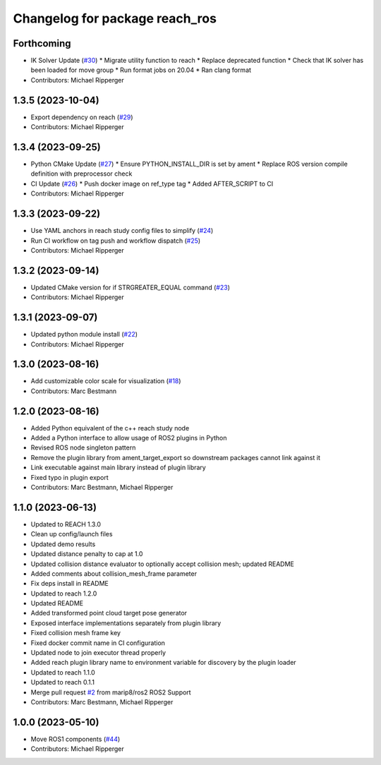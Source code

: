 ^^^^^^^^^^^^^^^^^^^^^^^^^^^^^^^^^^^^^^^^^^
Changelog for package reach_ros
^^^^^^^^^^^^^^^^^^^^^^^^^^^^^^^^^^^^^^^^^^

Forthcoming
-----------
* IK Solver Update (`#30 <https://github.com/marip8/reach_ros2/issues/30>`_)
  * Migrate utility function to reach
  * Replace deprecated function
  * Check that IK solver has been loaded for move group
  * Run format jobs on 20.04
  * Ran clang format
* Contributors: Michael Ripperger

1.3.5 (2023-10-04)
------------------
* Export dependency on reach (`#29 <https://github.com/marip8/reach_ros2/issues/29>`_)
* Contributors: Michael Ripperger

1.3.4 (2023-09-25)
------------------
* Python CMake Update (`#27 <https://github.com/marip8/reach_ros2/issues/27>`_)
  * Ensure PYTHON_INSTALL_DIR is set by ament
  * Replace ROS version compile definition with preprocessor check
* CI Update (`#26 <https://github.com/marip8/reach_ros2/issues/26>`_)
  * Push docker image on ref_type tag
  * Added AFTER_SCRIPT to CI
* Contributors: Michael Ripperger

1.3.3 (2023-09-22)
------------------
* Use YAML anchors in reach study config files to simplify (`#24 <https://github.com/marip8/reach_ros2/issues/24>`_)
* Run CI workflow on tag push and workflow dispatch (`#25 <https://github.com/marip8/reach_ros2/issues/25>`_)
* Contributors: Michael Ripperger

1.3.2 (2023-09-14)
------------------
* Updated CMake version for if STRGREATER_EQUAL command (`#23 <https://github.com/marip8/reach_ros2/issues/23>`_)
* Contributors: Michael Ripperger

1.3.1 (2023-09-07)
------------------
* Updated python module install (`#22 <https://github.com/marip8/reach_ros2/issues/22>`_)
* Contributors: Michael Ripperger

1.3.0 (2023-08-16)
------------------
* Add customizable color scale for visualization (`#18 <https://github.com/marip8/reach_ros2/issues/18>`_)
* Contributors: Marc Bestmann

1.2.0 (2023-08-16)
------------------
* Added Python equivalent of the c++ reach study node
* Added a Python interface to allow usage of ROS2 plugins in Python
* Revised ROS node singleton pattern
* Remove the plugin library from ament_target_export so downstream packages cannot link against it
* Link executable against main library instead of plugin library
* Fixed typo in plugin export
* Contributors: Marc Bestmann, Michael Ripperger

1.1.0 (2023-06-13)
------------------
* Updated to REACH 1.3.0
* Clean up config/launch files
* Updated demo results
* Updated distance penalty to cap at 1.0
* Updated collision distance evaluator to optionally accept collision mesh; updated README
* Added comments about collision_mesh_frame parameter
* Fix deps install in README
* Updated to reach 1.2.0
* Updated README
* Added transformed point cloud target pose generator
* Exposed interface implementations separately from plugin library
* Fixed collision mesh frame key
* Fixed docker commit name in CI configuration
* Updated node to join executor thread properly
* Added reach plugin library name to environment variable for discovery by the plugin loader
* Updated to reach 1.1.0
* Updated to reach 0.1.1
* Merge pull request `#2 <https://github.com/marip8/reach_ros2/issues/2>`_ from marip8/ros2
  ROS2 Support
* Contributors: Marc Bestmann, Michael Ripperger

1.0.0 (2023-05-10)
------------------
* Move ROS1 components (`#44 <https://github.com/marip8/reach/issues/44>`_)
* Contributors: Michael Ripperger
